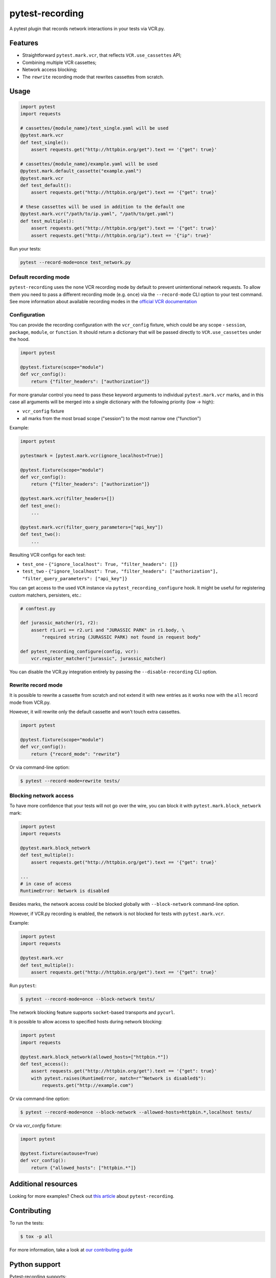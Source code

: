pytest-recording
================

|codecov| |Build| |Version| |Python versions| |License|

A pytest plugin that records network interactions in your tests via VCR.py.

Features
--------

- Straightforward ``pytest.mark.vcr``, that reflects ``VCR.use_cassettes`` API;
- Combining multiple VCR cassettes;
- Network access blocking;
- The ``rewrite`` recording mode that rewrites cassettes from scratch.

Usage
-----

.. code:: python

    import pytest
    import requests

    # cassettes/{module_name}/test_single.yaml will be used
    @pytest.mark.vcr
    def test_single():
        assert requests.get("http://httpbin.org/get").text == '{"get": true}'

    # cassettes/{module_name}/example.yaml will be used
    @pytest.mark.default_cassette("example.yaml")
    @pytest.mark.vcr
    def test_default():
        assert requests.get("http://httpbin.org/get").text == '{"get": true}'

    # these cassettes will be used in addition to the default one
    @pytest.mark.vcr("/path/to/ip.yaml", "/path/to/get.yaml")
    def test_multiple():
        assert requests.get("http://httpbin.org/get").text == '{"get": true}'
        assert requests.get("http://httpbin.org/ip").text == '{"ip": true}'

Run your tests:

.. code:: bash

    pytest --record-mode=once test_network.py

Default recording mode
~~~~~~~~~~~~~~~~~~~~~~

``pytest-recording`` uses the ``none`` VCR recording mode by default to prevent unintentional network requests.
To allow them you need to pass a different recording mode (e.g. ``once``) via the ``--record-mode`` CLI option to your test command.
See more information about available recording modes in the `official VCR documentation <https://vcrpy.readthedocs.io/en/latest/usage.html#record-modes>`_

Configuration
~~~~~~~~~~~~~

You can provide the recording configuration with the ``vcr_config`` fixture, which could be any scope - ``session``,
``package``, ``module``, or ``function``. It should return a dictionary that will be passed directly to ``VCR.use_cassettes``
under the hood.

.. code:: python

    import pytest

    @pytest.fixture(scope="module")
    def vcr_config():
        return {"filter_headers": ["authorization"]}

For more granular control you need to pass these keyword arguments to individual ``pytest.mark.vcr`` marks, and in this case
all arguments will be merged into a single dictionary with the following priority (low -> high):

- ``vcr_config`` fixture
- all marks from the most broad scope ("session") to the most narrow one ("function")

Example:

.. code:: python

    import pytest

    pytestmark = [pytest.mark.vcr(ignore_localhost=True)]

    @pytest.fixture(scope="module")
    def vcr_config():
        return {"filter_headers": ["authorization"]}

    @pytest.mark.vcr(filter_headers=[])
    def test_one():
        ...

    @pytest.mark.vcr(filter_query_parameters=["api_key"])
    def test_two():
        ...

Resulting VCR configs for each test:

- ``test_one`` - ``{"ignore_localhost": True, "filter_headers": []}``
- ``test_two`` - ``{"ignore_localhost": True, "filter_headers": ["authorization"], "filter_query_parameters": ["api_key"]}``

You can get access to the used ``VCR`` instance via ``pytest_recording_configure`` hook. It might be useful for registering
custom matchers, persisters, etc.:

.. code:: python

    # conftest.py

    def jurassic_matcher(r1, r2):
        assert r1.uri == r2.uri and "JURASSIC PARK" in r1.body, \
            "required string (JURASSIC PARK) not found in request body"

    def pytest_recording_configure(config, vcr):
        vcr.register_matcher("jurassic", jurassic_matcher)

You can disable the VCR.py integration entirely by passing the ``--disable-recording`` CLI option.

Rewrite record mode
~~~~~~~~~~~~~~~~~~~

It is possible to rewrite a cassette from scratch and not extend it with new entries as it works now with the ``all`` record mode from VCR.py.

However, it will rewrite only the default cassette and won't touch extra cassettes.

.. code:: python

    import pytest

    @pytest.fixture(scope="module")
    def vcr_config():
        return {"record_mode": "rewrite"}

Or via command-line option:

.. code:: bash

    $ pytest --record-mode=rewrite tests/

Blocking network access
~~~~~~~~~~~~~~~~~~~~~~~

To have more confidence that your tests will not go over the wire, you can block it with ``pytest.mark.block_network`` mark:

.. code:: python

    import pytest
    import requests

    @pytest.mark.block_network
    def test_multiple():
        assert requests.get("http://httpbin.org/get").text == '{"get": true}'

    ...
    # in case of access
    RuntimeError: Network is disabled

Besides marks, the network access could be blocked globally with ``--block-network`` command-line option.

However, if VCR.py recording is enabled, the network is not blocked for tests with ``pytest.mark.vcr``.

Example:

.. code:: python

    import pytest
    import requests

    @pytest.mark.vcr
    def test_multiple():
        assert requests.get("http://httpbin.org/get").text == '{"get": true}'

Run ``pytest``:

.. code:: bash

    $ pytest --record-mode=once --block-network tests/

The network blocking feature supports ``socket``-based transports and ``pycurl``.

It is possible to allow access to specified hosts during network blocking:

.. code:: python

    import pytest
    import requests

    @pytest.mark.block_network(allowed_hosts=["httpbin.*"])
    def test_access():
        assert requests.get("http://httpbin.org/get").text == '{"get": true}'
        with pytest.raises(RuntimeError, match=r"^Network is disabled$"):
            requests.get("http://example.com")

Or via command-line option:

.. code:: bash

    $ pytest --record-mode=once --block-network --allowed-hosts=httpbin.*,localhost tests/


Or via `vcr_config` fixture:

.. code:: python

    import pytest

    @pytest.fixture(autouse=True)
    def vcr_config():
        return {"allowed_hosts": ["httpbin.*"]}

Additional resources
--------------------

Looking for more examples? Check out `this article <https://code.kiwi.com/pytest-cassettes-forget-about-mocks-or-live-requests-a9336e1caee6>`_ about ``pytest-recording``.

Contributing
------------

To run the tests:

.. code:: bash

    $ tox -p all

For more information, take a look at `our contributing guide <https://github.com/kiwicom/pytest-recording/blob/master/CONTRIBUTING.rst>`_

Python support
--------------

Pytest-recording supports:

- CPython 3.7, 3.8, 3.9, 3.10 and 3.11
- PyPy 7 (3.6)

License
-------

The code in this project is licensed under `MIT license`_. By contributing to ``pytest-recording``, you agree that your contributions will be licensed under its MIT license.


.. |codecov| image:: https://codecov.io/gh/kiwicom/pytest-recording/branch/master/graph/badge.svg
   :target: https://codecov.io/gh/kiwicom/pytest-recording
.. |Build| image:: https://github.com/kiwicom/pytest-recording/actions/workflows/build.yml/badge.svg
   :target: https://github.com/kiwicom/pytest-recording/actions?query=workflow%3Abuild
.. |Version| image:: https://img.shields.io/pypi/v/pytest-recording.svg
   :target: https://pypi.org/project/pytest-recording/
.. |Python versions| image:: https://img.shields.io/pypi/pyversions/pytest-recording.svg
   :target: https://pypi.org/project/pytest-recording/
.. |License| image:: https://img.shields.io/pypi/l/pytest-recording.svg
   :target: https://opensource.org/licenses/MIT

.. _MIT license: https://opensource.org/licenses/MIT
